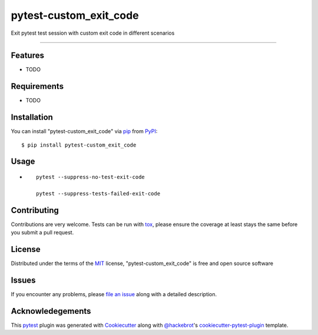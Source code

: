 =======================
pytest-custom_exit_code
=======================

.. image:: https://img.shields.io/pypi/v/pytest-custom_exit_code.svg
    :target: https://pypi.org/project/pytest-custom_exit_code
    :alt: PyPI version

.. image:: https://img.shields.io/pypi/pyversions/pytest-custom_exit_code.svg
    :target: https://pypi.org/project/pytest-custom_exit_code
    :alt: Python versions

.. image:: https://travis-ci.org/yashtodi94/pytest-custom_exit_code.svg?branch=master
    :target: https://travis-ci.org/yashtodi94/pytest-custom_exit_code
    :alt: See Build Status on Travis CI

.. image:: https://ci.appveyor.com/api/projects/status/github/yashtodi94/pytest-custom_exit_code?branch=master
    :target: https://ci.appveyor.com/project/yashtodi94/pytest-custom_exit_code/branch/master
    :alt: See Build Status on AppVeyor

Exit pytest test session with custom exit code in different scenarios

----


Features
--------

* TODO


Requirements
------------

* TODO


Installation
------------

You can install "pytest-custom_exit_code" via `pip`_ from `PyPI`_::

    $ pip install pytest-custom_exit_code


Usage
-----

* ::

    pytest --suppress-no-test-exit-code

    pytest --suppress-tests-failed-exit-code

Contributing
------------
Contributions are very welcome. Tests can be run with `tox`_, please ensure
the coverage at least stays the same before you submit a pull request.

License
-------

Distributed under the terms of the `MIT`_ license, "pytest-custom_exit_code" is free and open source software


Issues
------

If you encounter any problems, please `file an issue`_ along with a detailed description.

.. _`Cookiecutter`: https://github.com/audreyr/cookiecutter
.. _`@hackebrot`: https://github.com/hackebrot
.. _`MIT`: http://opensource.org/licenses/MIT
.. _`BSD-3`: http://opensource.org/licenses/BSD-3-Clause
.. _`GNU GPL v3.0`: http://www.gnu.org/licenses/gpl-3.0.txt
.. _`Apache Software License 2.0`: http://www.apache.org/licenses/LICENSE-2.0
.. _`cookiecutter-pytest-plugin`: https://github.com/pytest-dev/cookiecutter-pytest-plugin
.. _`file an issue`: https://github.com/yashtodi94/pytest-custom_exit_code/issues
.. _`pytest`: https://github.com/pytest-dev/pytest
.. _`tox`: https://tox.readthedocs.io/en/latest/
.. _`pip`: https://pypi.org/project/pip/
.. _`PyPI`: https://pypi.org/project/pytest-custom-exit-code/


Acknowledegements
-----------------

This `pytest`_ plugin was generated with `Cookiecutter`_ along with `@hackebrot`_'s `cookiecutter-pytest-plugin`_ template.
